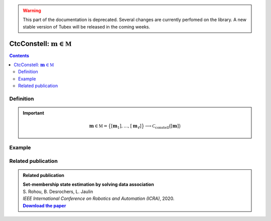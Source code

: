 .. _sec-manual-ctcconstell:

.. warning::
  
  This part of the documentation is deprecated. Several changes are currently perfomed on the library.
  A new stable version of Tubex will be released in the coming weeks.

********************************************
CtcConstell: :math:`\mathbf{m}\in\mathbb{M}`
********************************************

.. contents::


Definition
----------

.. important::
    
  .. math::

    \mathbf{m}\in\mathbb{M}=\big\{[\mathbf{m}_1],\dots,[\mathbf{m}_\ell]\big\} \longrightarrow \mathcal{C}_{\textrm{constell}}\big([\mathbf{m}]\big)

  .. tabs::

    .. code-tab:: c++

      #include <tubex-rob.h>
      // todo

    .. code-tab:: py

      # todo


Example
-------



Related publication
-------------------

.. |datasso-pdf| replace:: **Download the paper**
.. _datasso-pdf: http://simon-rohou.fr/research/datasso/datasso_paper.pdf

.. admonition:: Related publication
  
  | **Set-membership state estimation by solving data association**
  | S. Rohou, B. Desrochers, L. Jaulin
  | *IEEE International Conference on Robotics and Automation (ICRA)*, 2020.
  | |datasso-pdf|_